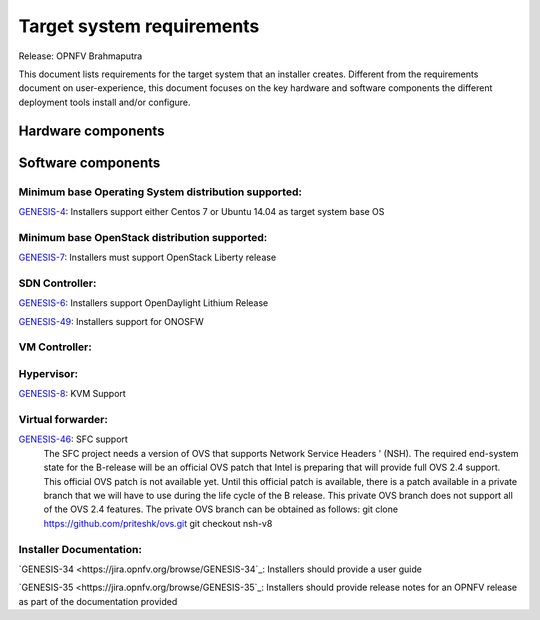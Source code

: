 .. Copyright 2015 Open Platform for NFV Project, Inc. and its contributors

.. Licensed under the Apache License, Version 2.0 (the "License");
   you may not use this file except in compliance with the License.
   You may obtain a copy of the License at

.. http://www.apache.org/licenses/LICENSE-2.0

.. Unless required by applicable law or agreed to in writing, software
   distributed under the License is distributed on an "AS IS" BASIS,
   WITHOUT WARRANTIES OR CONDITIONS OF ANY KIND, either express or implied.
   See the License for the specific language governing permissions and
   limitations under the License.

.. -----------------------------------------------------------------------

.. Document to list the requirements the target system a
   particular installer creates.
   Please add a bullet each for every requirement added.

==========================
Target system requirements
==========================

Release: OPNFV Brahmaputra

This document lists requirements for the target system that an installer creates. Different from the requirements document on user-experience, this document focuses on the key hardware and software components the different deployment tools install and/or configure.

Hardware components
-------------------
.. Please add the Jira story reference to each requirement.
   Note that the below listed "GENESIS-1" Jira story are place holders
   and are to be changed for the actual Jira reference.


Software components
-------------------
.. Please add the Jira story to each requirement as reference.

Minimum base Operating System distribution supported:
=====================================================
`GENESIS-4 <https://jira.opnfv.org/browse/GENESIS-4>`_: Installers support either Centos 7 or
Ubuntu 14.04 as target system base OS

Minimum base OpenStack distribution supported:
==============================================
`GENESIS-7 <https://jira.opnfv.org/browse/GENESIS-7>`_: Installers must support OpenStack Liberty
release

SDN Controller:
===============

`GENESIS-6 <https://jira.opnfv.org/browse/GENESIS-6>`_: Installers support
OpenDaylight Lithium Release

`GENESIS-49 <https://jira.opnfv.org/browse/GENESIS-49>`_: Installers support for ONOSFW


VM Controller:
==============

Hypervisor:
===========
`GENESIS-8 <https://jira.opnfv.org/browse/GENESIS-8>`_: KVM Support

Virtual forwarder:
==================

`GENESIS-46 <https://jira.opnfv.org/browse/GENESIS-46>`_: SFC support
 The SFC project needs a version of OVS that supports Network Service Headers '
 (NSH). The required end-system state for the B-release will be an official
 OVS patch that Intel is preparing that will provide full OVS 2.4 support.
 This official OVS patch is not available yet. Until this official patch is
 available, there is a patch available in a private branch that we will have
 to use during the life cycle of the B release. This private OVS branch does
 not support all of the OVS 2.4 features. The private OVS branch can be
 obtained as follows:
 git clone https://github.com/priteshk/ovs.git
 git checkout nsh-v8


Installer Documentation:
========================

`GENESIS-34 <https://jira.opnfv.org/browse/GENESIS-34`_: Installers should provide a user guide

`GENESIS-35 <https://jira.opnfv.org/browse/GENESIS-35`_: Installers should provide release notes for an OPNFV release as part of the documentation provided


